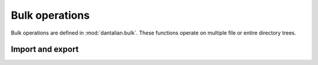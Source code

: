 Bulk operations
===============

.. module:: dantalian.bulk

Bulk operations are defined in :mod:`dantalian.bulk`.  These functions operate
on multiple file or entire directory trees.

.. function:: clean_symlinks(dirpath)

   Remove all broken symlinks in the given directory tree.

.. function:: rename_all(rootpath, top, path, name)

   Rename all links to the given file or directory.

   Attempt to rename all links to the target under the rootpath to the given
   name, finding a name as necessary.  If there are multiple links in a
   directory, the first will be renamed and the rest unlinked.

   :param str rootpath: Base path for tagname conversions.
   :param str top: Path of search directory.
   :param str path: Path of target to rename.
   :param str name: New filename.

.. function:: unlink_all(rootpath, top, path)

   Unlink all links to the target file or directory.  This can be used to
   completely remove a file instead of needing to manually unlink each of its
   links.

   :param str rootpath: Base path for tagname conversions.
   :param str top: Path of search directory.
   :param str path: Path of target.

Import and export
-----------------

.. function:: import_tags(rootpath, path_tag_map)

   Import a path tag map, such as one returned from :func:`export_tags`.

   Tags each path with the given tagnames, thus "importing" tag data.

   :param str rootpath: Base path for tag conversions.
   :param dict path_tag_map: Mapping of paths to lists of tagnames.

.. function:: export_tags(rootpath, top, full=False)

   Export a path tag map.

   Each file will only have one key path mapping to a list of tags.  If `full`
   is ``True``, each file will have one key path for each one of that file's
   links, all mapping to the same list of tags.

   Example without `full`::

     {'foo/file': ['//foo', '//bar']}
     
   With ``full``::

     {'foo/file': ['//foo', '//bar'], 
      'bar/file': ['//foo', '//bar']}

   :param str rootpath: Base path for tag conversions.
   :param str top: Top of directory tree to export.
   :param bool full: Whether to include all paths to a file.  Defaults to False.
   :returns: Mapping of paths to lists of tagnames.
   :rtype: dict
